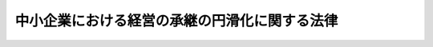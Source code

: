 .. _H20HO033:

==============================================
中小企業における経営の承継の円滑化に関する法律
==============================================

.. raw:: html
    
    
    <b>中小企業における経営の承継の円滑化に関する法律<br>
    （平成二十年五月十六日法律第三十三号）</b><br><br><div align="right">最終改正：平成二三年五月二五日法律第五三号</div><br><div align="right"><table width="" border="0"><tr><td><font color="RED">（最終改正までの未施行法令）</font></td></tr><tr><td><a href="/cgi-bin/idxmiseko.cgi?H_RYAKU=%95%bd%93%f1%81%5a%96%40%8e%4f%8e%4f&amp;H_NO=%95%bd%90%ac%93%f1%8f%5c%8e%4f%94%4e%8c%dc%8c%8e%93%f1%8f%5c%8c%dc%93%fa%96%40%97%a5%91%e6%8c%dc%8f%5c%8e%4f%8d%86&amp;H_PATH=/miseko/H20HO033/H23HO053.html" target="inyo">平成二十三年五月二十五日法律第五十三号</a></td><td align="right">（未施行）</td></tr><tr></tr><tr><td align="right">　</td><td></td></tr><tr></tr></table></div><a name="0000000000000000000000000000000000000000000000000000000000000000000000000000000"></a>
    <br>
    　<a href="#1000000000001000000000000000000000000000000000000000000000000000000000000000000" target="data">第一章　総則（第一条・第二条）</a>
    <br>
    　<a href="#1000000000002000000000000000000000000000000000000000000000000000000000000000000" target="data">第二章　遺留分に関する民法の特例（第三条―第十一条）</a>
    <br>
    　<a href="#1000000000003000000000000000000000000000000000000000000000000000000000000000000" target="data">第三章　支援措置（第十二条―第十五条）</a>
    <br>
    　<a href="#1000000000004000000000000000000000000000000000000000000000000000000000000000000" target="data">第四章　雑則（第十六条）</a>
    <br>
    　<a href="#5000000000000000000000000000000000000000000000000000000000000000000000000000000" target="data">附則</a>
    <br><p>　　　<b><a name="1000000000001000000000000000000000000000000000000000000000000000000000000000000">第一章　総則</a>
    </b>
    </p><p>
    </p><div class="arttitle"><a name="1000000000000000000000000000000000000000000000000100000000000000000000000000000">（目的）</a>
    </div><div class="item"><b>第一条</b>
    <a name="1000000000000000000000000000000000000000000000000100000000001000000000000000000"></a>
    　この法律は、多様な事業の分野において特色ある事業活動を行い、多様な就業の機会を提供すること等により我が国の経済の基盤を形成している中小企業について、代表者の死亡等に起因する経営の承継がその事業活動の継続に影響を及ぼすことにかんがみ、遺留分に関し<a href="/cgi-bin/idxrefer.cgi?H_FILE=%96%be%93%f1%8b%e3%96%40%94%aa%8b%e3&amp;REF_NAME=%96%af%96%40&amp;ANCHOR_F=&amp;ANCHOR_T=" target="inyo">民法</a>
    （明治二十九年法律第八十九号）の特例を定めるとともに、中小企業者が必要とする資金の供給の円滑化等の支援措置を講ずることにより、中小企業における経営の承継の円滑化を図り、もって中小企業の事業活動の継続に資することを目的とする。
    </div>
    
    <p>
    </p><div class="arttitle"><a name="1000000000000000000000000000000000000000000000000200000000000000000000000000000">（定義）</a>
    </div><div class="item"><b>第二条</b>
    <a name="1000000000000000000000000000000000000000000000000200000000001000000000000000000"></a>
    　この法律において「中小企業者」とは、次の各号のいずれかに該当する者をいう。
    <div class="number"><b><a name="1000000000000000000000000000000000000000000000000200000000001000000001000000000">一</a>
    </b>
    　資本金の額又は出資の総額が三億円以下の会社並びに常時使用する従業員の数が三百人以下の会社及び個人であって、製造業、建設業、運輸業その他の業種（次号から第四号までに掲げる業種及び第五号の政令で定める業種を除く。）に属する事業を主たる事業として営むもの
    </div>
    <div class="number"><b><a name="1000000000000000000000000000000000000000000000000200000000001000000002000000000">二</a>
    </b>
    　資本金の額又は出資の総額が一億円以下の会社並びに常時使用する従業員の数が百人以下の会社及び個人であって、卸売業（第五号の政令で定める業種を除く。）に属する事業を主たる事業として営むもの
    </div>
    <div class="number"><b><a name="1000000000000000000000000000000000000000000000000200000000001000000003000000000">三</a>
    </b>
    　資本金の額又は出資の総額が五千万円以下の会社並びに常時使用する従業員の数が百人以下の会社及び個人であって、サービス業（第五号の政令で定める業種を除く。）に属する事業を主たる事業として営むもの
    </div>
    <div class="number"><b><a name="1000000000000000000000000000000000000000000000000200000000001000000004000000000">四</a>
    </b>
    　資本金の額又は出資の総額が五千万円以下の会社並びに常時使用する従業員の数が五十人以下の会社及び個人であって、小売業（次号の政令で定める業種を除く。）に属する事業を主たる事業として営むもの
    </div>
    <div class="number"><b><a name="1000000000000000000000000000000000000000000000000200000000001000000005000000000">五</a>
    </b>
    　資本金の額又は出資の総額がその業種ごとに政令で定める金額以下の会社並びに常時使用する従業員の数がその業種ごとに政令で定める数以下の会社及び個人であって、その政令で定める業種に属する事業を主たる事業として営むもの
    </div>
    </div>
    
    
    <p>　　　<b><a name="1000000000002000000000000000000000000000000000000000000000000000000000000000000">第二章　遺留分に関する</a><a href="/cgi-bin/idxrefer.cgi?H_FILE=%96%be%93%f1%8b%e3%96%40%94%aa%8b%e3&amp;REF_NAME=%96%af%96%40&amp;ANCHOR_F=&amp;ANCHOR_T=" target="inyo">民法</a>
    の特例
    </b>
    </p><p>
    </p><div class="arttitle"><a name="1000000000000000000000000000000000000000000000000300000000000000000000000000000">（定義） </a>
    </div><div class="item"><b>第三条</b>
    <a name="1000000000000000000000000000000000000000000000000300000000001000000000000000000"></a>
    　この章において「特例中小企業者」とは、中小企業者のうち、一定期間以上継続して事業を行っているものとして経済産業省令で定める要件に該当する会社（金融商品取引法（昭和二十三年法律第二十五号）第二条第十六項に規定する金融商品取引所に上場されている株式又は同法第六十七条の十一第一項の店頭売買有価証券登録原簿に登録されている株式を発行している株式会社を除く。）をいう。 
    </div>
    <div class="item"><b><a name="1000000000000000000000000000000000000000000000000300000000002000000000000000000">２</a>
    </b>
    　この章において「旧代表者」とは、特例中小企業者の代表者であった者（代表者である者を含む。）であって、その推定相続人（相続が開始した場合に相続人となるべき者のうち被相続人の兄弟姉妹及びこれらの者の子以外のものに限る。以下同じ。）のうち少なくとも一人に対して当該特例中小企業者の株式等（株式（株主総会において決議をすることができる事項の全部につき議決権を行使することができない株式を除く。）又は持分をいう。以下同じ。）の贈与をしたものをいう。 
    </div>
    <div class="item"><b><a name="1000000000000000000000000000000000000000000000000300000000003000000000000000000">３</a>
    </b>
    　この章において「後継者」とは、旧代表者の推定相続人のうち、当該旧代表者から当該特例中小企業者の株式等の贈与を受けた者又は当該贈与を受けた者から当該株式等を相続、遺贈若しくは贈与により取得した者であって、当該特例中小企業者の総株主（株主総会において決議をすることができる事項の全部につき議決権を行使することができない株主を除く。以下同じ。）又は総社員の議決権の過半数を有し、かつ、当該特例中小企業者の代表者であるものをいう。 
    </div>
    
    <p>
    </p><div class="arttitle"><a name="1000000000000000000000000000000000000000000000000400000000000000000000000000000">（後継者が取得した株式等に関する遺留分の算定に係る合意等） </a>
    </div><div class="item"><b>第四条</b>
    <a name="1000000000000000000000000000000000000000000000000400000000001000000000000000000"></a>
    　旧代表者の推定相続人は、そのうちの一人が後継者である場合には、その全員の合意をもって、書面により、次に掲げる内容の定めをすることができる。ただし、当該後継者が所有する当該特例中小企業者の株式等のうち当該定めに係るものを除いたものに係る議決権の数が総株主又は総社員の議決権の百分の五十を超える数となる場合は、この限りでない。 
    <div class="number"><b><a name="1000000000000000000000000000000000000000000000000400000000001000000001000000000">一</a>
    </b>
    　当該後継者が当該旧代表者からの贈与又は当該贈与を受けた旧代表者の推定相続人からの相続、遺贈若しくは贈与により取得した当該特例中小企業者の株式等の全部又は一部について、その価額を遺留分を算定するための財産の価額に算入しないこと。 
    </div>
    <div class="number"><b><a name="1000000000000000000000000000000000000000000000000400000000001000000002000000000">二</a>
    </b>
    　前号に規定する株式等の全部又は一部について、遺留分を算定するための財産の価額に算入すべき価額を当該合意の時における価額（弁護士、弁護士法人、公認会計士（公認会計士法（昭和二十三年法律第百三号）第十六条の二第五項に規定する外国公認会計士を含む。）、監査法人、税理士又は税理士法人がその時における相当な価額として証明をしたものに限る。）とすること。 
    </div>
    </div>
    <div class="item"><b><a name="1000000000000000000000000000000000000000000000000400000000002000000000000000000">２</a>
    </b>
    　次に掲げる者は、前項第二号に規定する証明をすることができない。 
    <div class="number"><b><a name="1000000000000000000000000000000000000000000000000400000000002000000001000000000">一</a>
    </b>
    　旧代表者 
    </div>
    <div class="number"><b><a name="1000000000000000000000000000000000000000000000000400000000002000000002000000000">二</a>
    </b>
    　後継者 
    </div>
    <div class="number"><b><a name="1000000000000000000000000000000000000000000000000400000000002000000003000000000">三</a>
    </b>
    　業務の停止の処分を受け、その停止の期間を経過しない者 
    </div>
    <div class="number"><b><a name="1000000000000000000000000000000000000000000000000400000000002000000004000000000">四</a>
    </b>
    　弁護士法人、監査法人又は税理士法人であって、その社員の半数以上が第一号又は第二号に掲げる者のいずれかに該当するもの 
    </div>
    </div>
    <div class="item"><b><a name="1000000000000000000000000000000000000000000000000400000000003000000000000000000">３</a>
    </b>
    　旧代表者の推定相続人は、第一項の規定による合意をする際に、併せて、その全員の合意をもって、書面により、次に掲げる場合に後継者以外の推定相続人がとることができる措置に関する定めをしなければならない。 
    <div class="number"><b><a name="1000000000000000000000000000000000000000000000000400000000003000000001000000000">一</a>
    </b>
    　当該後継者が第一項の規定による合意の対象とした株式等を処分する行為をした場合 
    </div>
    <div class="number"><b><a name="1000000000000000000000000000000000000000000000000400000000003000000002000000000">二</a>
    </b>
    　旧代表者の生存中に当該後継者が当該特例中小企業者の代表者として経営に従事しなくなった場合 
    </div>
    </div>
    
    <p>
    </p><div class="arttitle"><a name="1000000000000000000000000000000000000000000000000500000000000000000000000000000">（後継者が取得した株式等以外の財産に関する遺留分の算定に係る合意等） </a>
    </div><div class="item"><b>第五条</b>
    <a name="1000000000000000000000000000000000000000000000000500000000001000000000000000000"></a>
    　旧代表者の推定相続人は、前条第一項の規定による合意をする際に、併せて、その全員の合意をもって、書面により、後継者が当該旧代表者からの贈与又は当該贈与を受けた旧代表者の推定相続人からの相続、遺贈若しくは贈与により取得した財産（当該特例中小企業者の株式等を除く。）の全部又は一部について、その価額を遺留分を算定するための財産の価額に算入しない旨の定めをすることができる。 
    </div>
    
    <p>
    </p><div class="item"><b><a name="1000000000000000000000000000000000000000000000000600000000000000000000000000000">第六条</a>
    </b>
    <a name="1000000000000000000000000000000000000000000000000600000000001000000000000000000"></a>
    　旧代表者の推定相続人が、第四条第一項の規定による合意をする際に、併せて、その全員の合意をもって、当該推定相続人間の衡平を図るための措置に関する定めをする場合においては、当該定めは、書面によってしなければならない。 
    </div>
    <div class="item"><b><a name="1000000000000000000000000000000000000000000000000600000000002000000000000000000">２</a>
    </b>
    　旧代表者の推定相続人は、前項の規定による合意として、後継者以外の推定相続人が当該旧代表者からの贈与又は当該贈与を受けた旧代表者の推定相続人からの相続、遺贈若しくは贈与により取得した財産の全部又は一部について、その価額を遺留分を算定するための財産の価額に算入しない旨の定めをすることができる。 
    </div>
    
    <p>
    </p><div class="arttitle"><a name="1000000000000000000000000000000000000000000000000700000000000000000000000000000">（経済産業大臣の確認） </a>
    </div><div class="item"><b>第七条</b>
    <a name="1000000000000000000000000000000000000000000000000700000000001000000000000000000"></a>
    　第四条第一項の規定による合意（前二条の規定による合意をした場合にあっては、同項及び前二条の規定による合意。以下この条において同じ。）をした後継者は、次の各号のいずれにも該当することについて、経済産業大臣の確認を受けることができる。 
    <div class="number"><b><a name="1000000000000000000000000000000000000000000000000700000000001000000001000000000">一</a>
    </b>
    　当該合意が当該特例中小企業者の経営の承継の円滑化を図るためにされたものであること。 
    </div>
    <div class="number"><b><a name="1000000000000000000000000000000000000000000000000700000000001000000002000000000">二</a>
    </b>
    　申請をした者が当該合意をした日において後継者であったこと。 
    </div>
    <div class="number"><b><a name="1000000000000000000000000000000000000000000000000700000000001000000003000000000">三</a>
    </b>
    　当該合意をした日において、当該後継者が所有する当該特例中小企業者の株式等のうち当該合意の対象とした株式等を除いたものに係る議決権の数が総株主又は総社員の議決権の百分の五十以下の数であったこと。 
    </div>
    <div class="number"><b><a name="1000000000000000000000000000000000000000000000000700000000001000000004000000000">四</a>
    </b>
    　第四条第三項の規定による合意をしていること。 
    </div>
    </div>
    <div class="item"><b><a name="1000000000000000000000000000000000000000000000000700000000002000000000000000000">２</a>
    </b>
    　前項の確認の申請は、経済産業省令で定めるところにより、第四条第一項の規定による合意をした日から一月以内に、次に掲げる書類を添付した申請書を経済産業大臣に提出してしなければならない。 
    <div class="number"><b><a name="1000000000000000000000000000000000000000000000000700000000002000000001000000000">一</a>
    </b>
    　当該合意の当事者の全員の署名又は記名押印のある次に掲げる書面<div class="para1"><b>イ</b>　当該合意に関する書面</div>
    <div class="para1"><b>ロ</b>　当該合意の当事者の全員が当該特例中小企業者の経営の承継の円滑化を図るために当該合意をした旨の記載がある書面</div>
     
    </div>
    <div class="number"><b><a name="1000000000000000000000000000000000000000000000000700000000002000000002000000000">二</a>
    </b>
    　第四条第一項第二号に掲げるにした申立てにより、家庭裁判所の許可を受けたときに限り、その効力を生ずる。 
    </div>
    <div class="item"><b><a name="1000000000000000000000000000000000000000000000000800000000002000000000000000000">２</a>
    </b>
    　家庭裁判所は、前項に規定する合意が当事者の全員の真意に出たものであるとの心証を得なければ、これを許可することができない。 
    </div>
    <div class="item"><b><a name="1000000000000000000000000000000000000000000000000800000000003000000000000000000">３</a>
    </b>
    　前条第一項の確認を受けた者が死亡したときは、その相続人は、第一項の許可を受けることができない。 
    </div>
    
    <p>
    </p><div class="arttitle"><a name="1000000000000000000000000000000000000000000000000900000000000000000000000000000">（合意の効力） </a>
    </div><div class="item"><b>第九条</b>
    <a name="1000000000000000000000000000000000000000000000000900000000001000000000000000000"></a>
    　前条第一項の許可があった場合には、民法第千二十九条第一項の規定及び同法第千四十四条において準用する同法第九百三条第一項の規定にかかわらず、第四条第一項第一号に掲げる内容の定めに係る株式等並びに第五条及び第六条第二項の規定による合意に係る財産の価額を遺留分を算定するための財産の価額に算入しないものとする。 
    </div>
    <div class="item"><b><a name="1000000000000000000000000000000000000000000000000900000000002000000000000000000">２</a>
    </b>
    　前条第一項の許可があった場合における第四条第一項第二号に掲げる内容の定めに係る株式等について遺留分を算定するための財産の価額に算入すべき価額は、当該定めをした価額とする。 
    </div>
    <div class="item"><b><a name="1000000000000000000000000000000000000000000000000900000000003000000000000000000">３</a>
    </b>
    　前二項の規定にかかわらず、前条第一項に規定する合意は、旧代表者がした遺贈及び贈与について、当該合意の当事者（民法第八百八十七条第二項（同条第三項において準用する場合を含む。）の規定により当該旧代表者の相続人となる者（次条第四号において「代襲者」という。）を含む。次条第三号において同じ。）以外の者に対してする減殺に影響を及ぼさない。 
    </div>
    
    <p>
    </p><div class="arttitle"><a name="1000000000000000000000000000000000000000000000001000000000000000000000000000000">（合意の効力の消滅） </a>
    </div><div class="item"><b>第十条</b>
    <a name="1000000000000000000000000000000000000000000000001000000000001000000000000000000"></a>
    　第八条第一項に規定する合意は、次に掲げる事由が生じたときは、その効力を失う。 
    <div class="number"><b><a name="1000000000000000000000000000000000000000000000001000000000001000000001000000000">一</a>
    </b>
    　第七条第一項の確認が取り消されたこと。 
    </div>
    <div class="number"><b><a name="1000000000000000000000000000000000000000000000001000000000001000000002000000000">二</a>
    </b>
    　旧代表者の生存中に後継者が死亡し、又は後見開始若しくは保佐開始の審判を受けたこと。 
    </div>
    <div class="number"><b><a name="1000000000000000000000000000000000000000000000001000000000001000000003000000000">三</a>
    </b>
    　当該合意の当事者以外の者が新たに旧代表者の推定相続人となったこと。 
    </div>
    <div class="number"><b><a name="1000000000000000000000000000000000000000000000001000000000001000000004000000000">四</a>
    </b>
    　当該合意の当事者の代襲者が旧代表者の養子となったこと。 
    </div>
    </div>
    
    <p>
    </p><div class="arttitle"><a name="1000000000000000000000000000000000000000000000001100000000000000000000000000000">（家事審判法の適用） </a>
    </div><div class="item"><b>第十一条</b>
    <a name="1000000000000000000000000000000000000000000000001100000000001000000000000000000"></a>
    　第八条第一項の許可は、家事審判法（昭和二十二年法律第百五十二号）の適用については、同法第九条第一項甲類に掲げる事項とみなす。 
    </div>
    
    
    <p>　　　<b><a name="1000000000003000000000000000000000000000000000000000000000000000000000000000000">第三章　支援措置</a>
    </b>
    </p><p>
    </p><div class="arttitle"><a name="1000000000000000000000000000000000000000000000001200000000000000000000000000000">（経済産業大臣の認定）</a>
    </div><div class="item"><b>第十二条</b>
    <a name="1000000000000000000000000000000000000000000000001200000000001000000000000000000"></a>
    　次の各号に掲げる者は、当該各号に該当することについて、経済産業大臣の認定を受けることができる。
    <div class="number"><b><a name="1000000000000000000000000000000000000000000000001200000000001000000001000000000">一</a>
    </b>
    　会社である中小企業者（<a href="/cgi-bin/idxrefer.cgi?H_FILE=%8f%ba%93%f1%8e%4f%96%40%93%f1%8c%dc&amp;REF_NAME=%8b%e0%97%5a%8f%a4%95%69%8e%e6%88%f8%96%40%91%e6%93%f1%8f%f0%91%e6%8f%5c%98%5a%8d%80&amp;ANCHOR_F=1000000000000000000000000000000000000000000000000200000000016000000000000000000&amp;ANCHOR_T=1000000000000000000000000000000000000000000000000200000000016000000000000000000#1000000000000000000000000000000000000000000000000200000000016000000000000000000" target="inyo">金融商品取引法第二条第十六項</a>
    に規定する金融商品取引所に上場されている株式又は<a href="/cgi-bin/idxrefer.cgi?H_FILE=%8f%ba%93%f1%8e%4f%96%40%93%f1%8c%dc&amp;REF_NAME=%93%af%96%40%91%e6%98%5a%8f%5c%8e%b5%8f%f0%82%cc%8f%5c%88%ea%91%e6%88%ea%8d%80&amp;ANCHOR_F=1000000000000000000000000000000000000000000000006701100000001000000000000000000&amp;ANCHOR_T=1000000000000000000000000000000000000000000000006701100000001000000000000000000#1000000000000000000000000000000000000000000000006701100000001000000000000000000" target="inyo">同法第六十七条の十一第一項</a>
    の店頭売買有価証券登録原簿に登録されている株式を発行している株式会社を除く。）　当該中小企業者における代表者の死亡等に起因する経営の承継に伴い、死亡したその代表者（代表者であった者を含む。）又は退任したその代表者の資産のうち当該中小企業者の事業の実施に不可欠なものを取得するために多額の費用を要することその他経済産業省令で定める事由が生じているため、当該中小企業者の事業活動の継続に支障が生じていると認められること。
    </div>
    <div class="number"><b><a name="1000000000000000000000000000000000000000000000001200000000001000000002000000000">二</a>
    </b>
    　個人である中小企業者　他の個人である中小企業者の死亡等に起因する当該他の個人である中小企業者が営んでいた事業の経営の承継に伴い、当該他の個人である中小企業者の資産のうち当該個人である中小企業者の事業の実施に不可欠なものを取得するために多額の費用を要することその他経済産業省令で定める事由が生じているため、当該個人である中小企業者の事業活動の継続に支障が生じていると認められること。
    </div>
    </div>
    <div class="item"><b><a name="1000000000000000000000000000000000000000000000001200000000002000000000000000000">２</a>
    </b>
    　前項の認定に関し必要な事項は、経済産業省令で定める。
    </div>
    
    <p>
    </p><div class="arttitle"><a name="1000000000000000000000000000000000000000000000001300000000000000000000000000000">（</a><a href="/cgi-bin/idxrefer.cgi?H_FILE=%8f%ba%93%f1%8c%dc%96%40%93%f1%98%5a%8e%6c&amp;REF_NAME=%92%86%8f%ac%8a%e9%8b%c6%90%4d%97%70%95%db%8c%af%96%40&amp;ANCHOR_F=&amp;ANCHOR_T=" target="inyo">中小企業信用保険法</a>
    の特例）
    </div><div class="item"><b>第十三条</b>
    <a name="1000000000000000000000000000000000000000000000001300000000001000000000000000000"></a>
    　<a href="/cgi-bin/idxrefer.cgi?H_FILE=%8f%ba%93%f1%8c%dc%96%40%93%f1%98%5a%8e%6c&amp;REF_NAME=%92%86%8f%ac%8a%e9%8b%c6%90%4d%97%70%95%db%8c%af%96%40&amp;ANCHOR_F=&amp;ANCHOR_T=" target="inyo">中小企業信用保険法</a>
    （昭和二十五年法律第二百六十四号）<a href="/cgi-bin/idxrefer.cgi?H_FILE=%8f%ba%93%f1%8c%dc%96%40%93%f1%98%5a%8e%6c&amp;REF_NAME=%91%e6%8e%4f%8f%f0%91%e6%88%ea%8d%80&amp;ANCHOR_F=1000000000000000000000000000000000000000000000000300000000001000000000000000000&amp;ANCHOR_T=1000000000000000000000000000000000000000000000000300000000001000000000000000000#1000000000000000000000000000000000000000000000000300000000001000000000000000000" target="inyo">第三条第一項</a>
    に規定する普通保険、<a href="/cgi-bin/idxrefer.cgi?H_FILE=%8f%ba%93%f1%8c%dc%96%40%93%f1%98%5a%8e%6c&amp;REF_NAME=%93%af%96%40%91%e6%8e%4f%8f%f0%82%cc%93%f1%91%e6%88%ea%8d%80&amp;ANCHOR_F=1000000000000000000000000000000000000000000000000300200000001000000000000000000&amp;ANCHOR_T=1000000000000000000000000000000000000000000000000300200000001000000000000000000#1000000000000000000000000000000000000000000000000300200000001000000000000000000" target="inyo">同法第三条の二第一項</a>
    に規定する無担保保険又は<a href="/cgi-bin/idxrefer.cgi?H_FILE=%8f%ba%93%f1%8c%dc%96%40%93%f1%98%5a%8e%6c&amp;REF_NAME=%93%af%96%40%91%e6%8e%4f%8f%f0%82%cc%8e%4f%91%e6%88%ea%8d%80&amp;ANCHOR_F=1000000000000000000000000000000000000000000000000300300000001000000000000000000&amp;ANCHOR_T=1000000000000000000000000000000000000000000000000300300000001000000000000000000#1000000000000000000000000000000000000000000000000300300000001000000000000000000" target="inyo">同法第三条の三第一項</a>
    に規定する特別小口保険の保険関係であって、経営承継関連保証（<a href="/cgi-bin/idxrefer.cgi?H_FILE=%8f%ba%93%f1%8c%dc%96%40%93%f1%98%5a%8e%6c&amp;REF_NAME=%93%af%96%40%91%e6%8e%4f%8f%f0%91%e6%88%ea%8d%80&amp;ANCHOR_F=1000000000000000000000000000000000000000000000000300000000001000000000000000000&amp;ANCHOR_T=1000000000000000000000000000000000000000000000000300000000001000000000000000000#1000000000000000000000000000000000000000000000000300000000001000000000000000000" target="inyo">同法第三条第一項</a>
    、第三条の二第一項又は第三条の三第一項に規定する債務の保証であって、前条第一項の認定を受けた中小企業者（以下「認定中小企業者」という。）の事業に必要な資金に係るものをいう。）を受けた認定中小企業者に係るものについての次の表の上欄に掲げる<a href="/cgi-bin/idxrefer.cgi?H_FILE=%8f%ba%93%f1%8c%dc%96%40%93%f1%98%5a%8e%6c&amp;REF_NAME=%93%af%96%40&amp;ANCHOR_F=&amp;ANCHOR_T=" target="inyo">同法</a>
    の規定の適用については、これらの規定中同表の中欄に掲げる字句は、同表の下欄に掲げる字句とする。<br><table border><tr valign="top"><td>
    第三条第一項</td>
    <td>
    保険価額の合計額が</td>
    <td>
    中小企業における経営の承継の円滑化に関する法律第十三条に規定する経営承継関連保証（以下「経営承継関連保証」という。）に係る保険関係の保険価額の合計額とその他の保険関係の保険価額の合計額とがそれぞれ</td>
    </tr><tr valign="top"><td>
    第三条の二第一項及び第三条の三第一項</td>
    <td>
    保険価額の合計額が</td>
    <td>
    経営承継関連保証に係る保険関係の保険価額の合計額とその他の保険関係の保険価額の合計額とがそれぞれ</td>
    </tr><tr valign="top"><td rowspan="2">
    第三条の二第三項</td>
    <td>
    当該借入金の額のうち</td>
    <td>
    経営承継関連保証及びその他の保証ごとに、それぞれ当該借入金の額のうち</td>
    </tr><tr valign="top"><td>
    当該債務者</td>
    <td>
    経営承継関連保証及びその他の保証ごとに、当該債務者</td>
    </tr><tr valign="top"><td rowspan="2">
    第三条の三第二項</td>
    <td>
    当該保証をした</td>
    <td>
    経営承継関連保証及びその他の保証ごとに、それぞれ当該保証をした</td>
    </tr><tr valign="top"><td>
    当該債務者</td>
    <td>
    経営承継関連保証及びその他の保証ごとに、当該債務者</td>
    </tr></table><br></div>
    
    <p>
    </p><div class="arttitle"><a name="1000000000000000000000000000000000000000000000001400000000000000000000000000000">（</a><a href="/cgi-bin/idxrefer.cgi?H_FILE=%95%bd%88%ea%8b%e3%96%40%8c%dc%8e%b5&amp;REF_NAME=%8a%94%8e%ae%89%ef%8e%d0%93%fa%96%7b%90%ad%8d%f4%8b%e0%97%5a%8c%f6%8c%c9%96%40&amp;ANCHOR_F=&amp;ANCHOR_T=" target="inyo">株式会社日本政策金融公庫法</a>
    及び<a href="/cgi-bin/idxrefer.cgi?H_FILE=%8f%ba%8e%6c%8e%b5%96%40%8e%4f%88%ea&amp;REF_NAME=%89%ab%93%ea%90%55%8b%bb%8a%4a%94%ad%8b%e0%97%5a%8c%f6%8c%c9%96%40&amp;ANCHOR_F=&amp;ANCHOR_T=" target="inyo">沖縄振興開発金融公庫法</a>
    の特例）
    </div><div class="item"><b>第十四条</b>
    <a name="1000000000000000000000000000000000000000000000001400000000001000000000000000000"></a>
    　株式会社日本政策金融公庫又は沖縄振興開発金融公庫は、<a href="/cgi-bin/idxrefer.cgi?H_FILE=%95%bd%88%ea%8b%e3%96%40%8c%dc%8e%b5&amp;REF_NAME=%8a%94%8e%ae%89%ef%8e%d0%93%fa%96%7b%90%ad%8d%f4%8b%e0%97%5a%8c%f6%8c%c9%96%40&amp;ANCHOR_F=&amp;ANCHOR_T=" target="inyo">株式会社日本政策金融公庫法</a>
    （平成十九年法律第五十七号）<a href="/cgi-bin/idxrefer.cgi?H_FILE=%95%bd%88%ea%8b%e3%96%40%8c%dc%8e%b5&amp;REF_NAME=%91%e6%8f%5c%88%ea%8f%f0&amp;ANCHOR_F=1000000000000000000000000000000000000000000000001100000000000000000000000000000&amp;ANCHOR_T=1000000000000000000000000000000000000000000000001100000000000000000000000000000#1000000000000000000000000000000000000%E5%85%AC%E5%BA%AB%E6%B3%95&lt;/A&gt;%0A%EF%BC%88%E6%98%AD%E5%92%8C%E5%9B%9B%E5%8D%81%E4%B8%83%E5%B9%B4%E6%B3%95%E5%BE%8B%E7%AC%AC%E4%B8%89%E5%8D%81%E4%B8%80%E5%8F%B7%EF%BC%89&lt;A%20HREF=" target="inyo">第十九条</a>
    の規定にかかわらず、認定中小企業者（第十二条第一項第一号に掲げる中小企業者に限る。）の代表者に対し、当該代表者が相続により承継した債務であって当該認定中小企業者の事業の実施に不可欠な資産を担保とする借入れに係るものの弁済資金その他の当該代表者が必要とする資金であって当該認定中小企業者の事業活動の継続に必要なものとして経済産業省令で定めるもののうち別表の上欄に掲げる資金を貸し付けることができる。
    </div>
    <div class="item"><b><a name="1000000000000000000000000000000000000000000000001400000000002000000000000000000">２</a>
    </b>
    　前項の規定による別表の上欄に掲げる資金の貸付けは、<a href="/cgi-bin/idxrefer.cgi?H_FILE=%95%bd%88%ea%8b%e3%96%40%8c%dc%8e%b5&amp;REF_NAME=%8a%94%8e%ae%89%ef%8e%d0%93%fa%96%7b%90%ad%8d%f4%8b%e0%97%5a%8c%f6%8c%c9%96%40&amp;ANCHOR_F=&amp;ANCHOR_T=" target="inyo">株式会社日本政策金融公庫法</a>
    又は<a href="/cgi-bin/idxrefer.cgi?H_FILE=%8f%ba%8e%6c%8e%b5%96%40%8e%4f%88%ea&amp;REF_NAME=%89%ab%93%ea%90%55%8b%bb%8a%4a%94%ad%8b%e0%97%5a%8c%f6%8c%c9%96%40&amp;ANCHOR_F=&amp;ANCHOR_T=" target="inyo">沖縄振興開発金融公庫法</a>
    の適用については、それぞれ同表の下欄に掲げる業務とみなす。
    </div>
    
    <p>
    </p><div class="arttitle"><a name="1000000000000000000000000000000000000000000000001500000000000000000000000000000">（指導及び助言）</a>
    </div><div class="item"><b>第十五条</b>
    <a name="1000000000000000000000000000000000000000000000001500000000001000000000000000000"></a>
    　経済産業大臣は、中小企業者であって、その代表者の死亡等に起因する経営の承継に伴い、従業員数の減少を伴う事業の規模の縮小又は信用状態の低下等によって当該中小企業者の事業活動の継続に支障が生じることを防止するために、多様な分野における事業の展開、人材の育成及び資金の確保に計画的に取り組むことが特に必要かつ適切なものとして経済産業省令で定める要件に該当するものの経営に従事する者に対して、必要な指導及び助言を行うものとする。
    </div>
    
    
    <p>　　　<b><a name="1000000000004000000000000000000000000000000000000000000000000000000000000000000">第四章　雑則</a>
    </b>
    </p><p>
    </p><div class="arttitle"><a name="1000000000000000000000000000000000000000000000001600000000000000000000000000000">（権限の委任）</a>
    </div><div class="item"><b>第十六条</b>
    <a name="1000000000000000000000000000000000000000000000001600000000001000000000000000000"></a>
    　この法律に規定する経済産業大臣の権限は、経済産業省令で定めるところにより、経済産業局長に委任することができる。
    </div>
    
    
    
    <br><a name="5000000000000000000000000000000000000000000000000000000000000000000000000000000"></a>
    　　　<a name="5000000001000000000000000000000000000000000000000000000000000000000000000000000"><b>附　則</b></a>
    <br><p>
    </p><div class="arttitle">（施行期日）</div>
    <div class="item"><b>第一条</b>
    　この法律は、平成二十年十月一日から施行する。ただし、第二章の規定は、公布の日から起算して一年を超えない範囲内において政令で定める日から施行する。
    </div>
    
    <p>
    </p><div class="arttitle">（相続税の課税についての措置）</div>
    <div class="item"><b>第二条</b>
    　政府は、平成二十年度中に、中小企業における代表者の死亡等に起因する経営の承継に伴い、その事業活動の継続に支障が生じることを防止するため、相続税の課税について必要な措置を講ずるものとする。
    </div>
    
    <p>
    </p><div class="arttitle">（検討）</div>
    <div class="item"><b>第三条</b>
    　政府は、この法律の施行後五年を経過した場合において、この法律の施行の状況について検討を加え、必要があると認めるときは、その結果に基づいて所要の措置を講ずるものとする。
    </div>
    
    <br>　　　<a name="5000000002000000000000000000000000000000000000000000000000000000000000000000000"><b>附　則　（平成二三年五月二五日法律第五三号）</b></a>
    <br><p>
    　この法律は、新非訟事件手続法の施行の日から施行する。
    </p></div>
    
    <br><br><a name="3000000001000000000000000000000000000000000000000000000000000000000000000000000">別表　（第十四条関係）</a>
    <br><br><table border><tr valign="top"><td>
    一　小口の資金</td>
    <td>
    株式会社日本政策金融公庫法第十一条第一項第一号の規定による同法別表第一第一号の下欄に掲げる資金の貸付けの業務又は沖縄振興開発金融公庫法第十九条第一項の業務</td>
    </tr><tr valign="top"><td>
    二　農林漁業の持続的かつ健全な発展に資する長期かつ低利の資金</td>
    <td>
    株式会社日本政策金融公庫法第十一条第一項第一号の規定による同法別表第一第八号の下欄のチ、ヲ若しくはタに掲げる資金の貸付けの業務又は沖縄振興開発金融公庫法第十九条第一項の業務</td>
    </tr><tr valign="top"><td>
    三　長期の資金（前号に掲げるものを除く。）</td>
    <td>
    株式会社日本政策金融公庫法第十一条第一項第一号の規定による同法別表第一第十四号の下欄に掲げる資金の貸付けの業務又は沖縄振興開発金融公庫法第十九条第一項の業務</td>
    </tr></table><br><br>